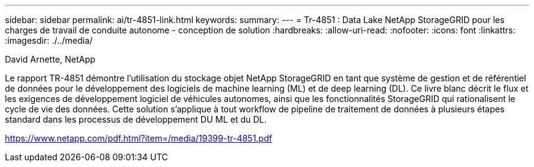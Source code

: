 ---
sidebar: sidebar 
permalink: ai/tr-4851-link.html 
keywords:  
summary:  
---
= Tr-4851 : Data Lake NetApp StorageGRID pour les charges de travail de conduite autonome - conception de solution
:hardbreaks:
:allow-uri-read: 
:nofooter: 
:icons: font
:linkattrs: 
:imagesdir: ./../media/


David Arnette, NetApp

Le rapport TR-4851 démontre l'utilisation du stockage objet NetApp StorageGRID en tant que système de gestion et de référentiel de données pour le développement des logiciels de machine learning (ML) et de deep learning (DL). Ce livre blanc décrit le flux et les exigences de développement logiciel de véhicules autonomes, ainsi que les fonctionnalités StorageGRID qui rationalisent le cycle de vie des données. Cette solution s'applique à tout workflow de pipeline de traitement de données à plusieurs étapes standard dans les processus de développement DU ML et du DL.

link:https://www.netapp.com/pdf.html?item=/media/19399-tr-4851.pdf["https://www.netapp.com/pdf.html?item=/media/19399-tr-4851.pdf"^]
